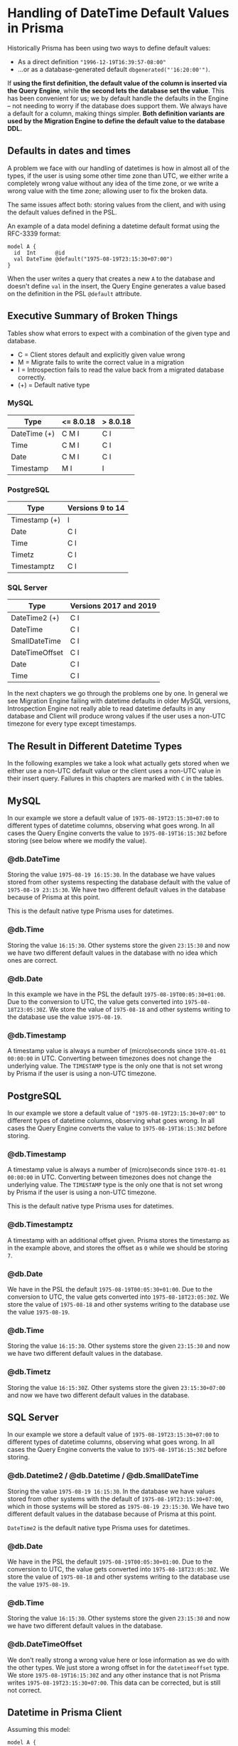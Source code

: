 * Handling of DateTime Default Values in Prisma

Historically Prisma has been using two ways to define default values:

- As a direct definition ="1996-12-19T16:39:57-08:00"=
- ...or as a database-generated default =dbgenerated("'16:20:00'")=.

If *using the first definition, the default value of the column is inserted via the Query Engine*, while *the second lets the database set the value*. This has been convenient for us; we by default handle the defaults in the Engine -- not needing to worry if the database does support them. We always have a default for a column, making things simpler. *Both definition variants are used by the Migration Engine to define the default value to the database DDL.*

** Defaults in dates and times

A problem we face with our handling of datetimes is how in almost all of the types, if the user is using some other time zone than UTC, we either write a completely wrong value without any idea of the time zone, or we write a wrong value with the time zone; allowing user to fix the broken data.

The same issues affect both: storing values from the client, and with using the default values defined in the PSL.

An example of a data model defining a datetime default format using the RFC-3339 format:

#+begin_src prisma
  model A {
    id  Int      @id
    val DateTime @default("1975-08-19T23:15:30+07:00")
  }
#+end_src

When the user writes a query that creates a new =A= to the database and doesn't define =val= in the insert, the Query Engine generates a value based on the definition in the PSL =@default= attribute.

** Executive Summary of Broken Things

Tables show what errors to expect with a combination of the given type and database.

- C = Client stores default and explicitly given value wrong
- M = Migrate fails to write the correct value in a migration
- I = Introspection fails to read the value back from a migrated database correctly.
- (+) = Default native type

*** MySQL

| Type         | <= 8.0.18 | > 8.0.18 |
|--------------+-----------+----------|
| DateTime (+) | C M I     | C I      |
| Time         | C M I     | C I      |
| Date         | C M I     | C I      |
| Timestamp    | M I       | I        |

*** PostgreSQL

| Type          | Versions 9 to 14 |
|---------------+------------------|
| Timestamp (+) | I                |
| Date          | C I              |
| Time          | C I              |
| Timetz        | C I              |
| Timestamptz   | C I              |

*** SQL Server

| Type           | Versions 2017 and 2019 |
|----------------+------------------------|
| DateTime2 (+)  | C I                    |
| DateTime       | C I                    |
| SmallDateTime  | C I                    |
| DateTimeOffset | C I                    |
| Date           | C I                    |
| Time           | C I                    |

In the next chapters we go through the problems one by one. In general we see Migration Engine failing with datetime defaults in older MySQL versions, Introspection Engine not really able to read datetime defaults in any database and Client will produce wrong values if the user uses a non-UTC timezone for every type except timestamps.

** The Result in Different Datetime Types

In the following examples we take a look what actually gets stored when we either use a non-UTC default value or the client uses a non-UTC value in their insert query. Failures in this chapters are marked with =C= in the tables.

** MySQL

In our example we store a default value of =1975-08-19T23:15:30+07:00= to different types of datetime columns, observing what goes wrong. In all cases the Query Engine converts the value to =1975-08-19T16:15:30Z= before storing (see below where we modify the value).

*** @db.DateTime

Storing the value =1975-08-19 16:15:30=. In the database we have values stored from other systems respecting the database default with the value of =1975-08-19 23:15:30=. We have two different default values in the database because of Prisma at this point.

This is the default native type Prisma uses for datetimes.

*** @db.Time

Storing the value =16:15:30=. Other systems store the given =23:15:30= and now we have two different default values in the database with no idea which ones are correct.

*** @db.Date

In this example we have in the PSL the default =1975-08-19T00:05:30+01:00=. Due to the conversion to UTC, the value gets converted into =1975-08-18T23:05:30Z=. We store the value of =1975-08-18= and other systems writing to the database use the value =1975-08-19=.

*** @db.Timestamp

A timestamp value is always a number of (micro)seconds since =1970-01-01 00:00:00= in UTC. Converting between timezones does not change the underlying value. The =TIMESTAMP= type is the only one that is not set wrong by Prisma if the user is using a non-UTC timezone.

** PostgreSQL

In our example we store a default value of ="1975-08-19T23:15:30+07:00"= to different types of datetime columns, observing what goes wrong. In all cases the Query Engine converts the value to =1975-08-19T16:15:30Z= before storing.

*** @db.Timestamp

A timestamp value is always a number of (micro)seconds since =1970-01-01 00:00:00= in UTC. Converting between timezones does not change the underlying value. The =TIMESTAMP= type is the only one that is not set wrong by Prisma if the user is using a non-UTC timezone.

This is the default native type Prisma uses for datetimes.

*** @db.Timestamptz

A timestamp with an additional offset given. Prisma stores the timestamp as in the example above, and stores the offset as =0= while we should be storing =7=.

*** @db.Date

We have in the PSL the default =1975-08-19T00:05:30+01:00=. Due to the conversion to UTC, the value gets converted into =1975-08-18T23:05:30Z=. We store the value of =1975-08-18= and other systems writing to the database use the value =1975-08-19=.

*** @db.Time

Storing the value =16:15:30=. Other systems store the given =23:15:30= and now we have two different default values in the database.

*** @db.Timetz

Storing the value =16:15:30Z=. Other systems store the given =23:15:30+07:00= and now we have two different default values in the database.

** SQL Server

In our example we store a default value of =1975-08-19T23:15:30+07:00= to different types of datetime columns, observing what goes wrong. In all cases the Query Engine converts the value to =1975-08-19T16:15:30Z= before storing.

*** @db.Datetime2 / @db.Datetime / @db.SmallDateTime

Storing the value =1975-08-19 16:15:30=. In the database we have values stored from other systems with the default of =1975-08-19T23:15:30+07:00=, which in those systems will be stored as =1975-08-19 23:15:30=. We have two different default values in the database because of Prisma at this point.

=DateTime2= is the default native type Prisma uses for datetimes.

*** @db.Date

We have in the PSL the default =1975-08-19T00:05:30+01:00=. Due to the conversion to UTC, the value gets converted into =1975-08-18T23:05:30Z=. We store the value of =1975-08-18= and other systems writing to the database use the value =1975-08-19=.

*** @db.Time

Storing the value =16:15:30=. Other systems store the given =23:15:30= and now we have two different default values in the database.

*** @db.DateTimeOffset

We don't really strong a wrong value here or lose information as we do with the other types. We just store a wrong offset in for the =datetimeoffset= type. We store =1975-08-19T16:15:30Z= and any other instance that is not Prisma writes =1975-08-19T23:15:30+07:00=. This data can be corrected, but is still not correct.

** Datetime in Prisma Client

Assuming this model:

#+begin_src prisma
model A {
  id  Int      @default(autoincrement()) @id
  val DateTime @default("1975-08-19T23:15:30+07:00")
  foo String
}
#+end_src

*** Datetime via Prisma Client query

A typical Prisma Client request to insert a datetime would start from the Client query:

#+begin_src javascript
await prisma.a.create({ data: {
  val: new Date('August 19, 1975 23:15:30 GMT+07:00'),
  foo: "bar"
}})
#+end_src

We translate this to a GraphQL query, using the =JSON.stringify= function, which converts the datetime to UTC:

#+begin_src javascript
> const d = new Date('August 19, 1975 23:15:30 GMT+07:00')
undefined
> JSON.stringify(d)
'"1975-08-19T16:15:30.000Z"'
#+end_src

The client query in GraphQL then gets the value in UTC:

#+begin_src javascript
mutation {
  createOneA(data: {
    val: "1975-08-19T16:15:30.000Z"
    foo: "bar"
  }) {
    id
    val
    foo
  }
}
#+end_src

Crossing the boundary to the Rust code base in Query Engine, the datetime value will get converted to the internal =Value= representation. In the case of a =DateTime= value we parse the string to an instance of =DateTime<FixedOffset>=, keeping the given offset as-is.

*** Datetime via default in Prisma Client

In the case of using a default value for the datetime, the client in this case will not send anything to this field; letting the Query Engine to take the value from the PSL. PSL is parsing the given datetime as =DateTime<FixedOffset>=, giving it to the Query Engine as-is without converting it to UTC.

#+begin_src javascript
await prisma.a.create({ data: {
  foo: "bar"
}})
#+end_src

The JavaScipt code is not tampering with non-existing values, and we get the following GraphQL query in the Query Engine.

#+begin_src javascript
mutation {
  createOneA(data: {
    foo: "bar"
  }) {
    id
    val
    foo
  }
}
#+end_src

The Query Core sees a missing value, and finds the default one from the PSL. At this point we are still in the correct time zone, but when we cross the boundary to the SQL connector, we convert the time zone to UTC, changing the clock to a different position before writing to the database.

*** Result in the database

Before writing to the database, the SQL connector in the Query Engine converts the user-provided value or the PSL default once again to =DateTime<Utc>=.

#+begin_src sql
// SQL with Params
Query: INSERT INTO "public"."A" ("val","foo") VALUES ($1,$2) RETURNING "public"."A"."id"
Params: [1975-08-19 16:15:30 UTC,"bar"]

// Result when read back
{ id: 5, val: 1975-08-19T16:15:30.000Z, foo: 'bar' }
#+end_src

The final outcome is we have no way of using any other timezones in the Prisma Client than UTC.

Our difference in this point of time between the user-provided and the default value is how the user-provided value is always in UTC due to the JavaScript code, and the default value in the given timezone.

#+BEGIN_QUOTE
Broken: DateTime value read back after creating it (either via PSL =@default= or Prisma Client query) is different timezone than defined in PSL =@default= and Prisma Client query parameter.
#+END_QUOTE

#+BEGIN_QUOTE
Broken: DateTime value read back after creating it is different depending on if it was created via =@default= or via =@default(dbgenerated(...))=
#+END_QUOTE

#+BEGIN_QUOTE
Broken: Migrated version PSL type =DateTime= does not have timezone in *PostgreSQL* but accepts datetime strings with timezone in both PSL =@default= and Prisma Client query parameter.
#+END_QUOTE

** Default Values in Migrations

In the next experiments, we try to migrate a default value to our database. First we'll try with using the default datetime type we choose for different databases, and what happens when we try to =push= the following schema:

#+begin_src prisma
model foo {
  id Int      @id @default(autoincrement())
  a  DateTime @default("1995-05-02T16:20:00+07:00")
}
#+end_src

*** MySQL 8.0.18

The SQL we generate:

#+begin_src sql
CREATE TABLE `foo` (
    `id` INTEGER NOT NULL AUTO_INCREMENT,
    `a` DATETIME NOT NULL DEFAULT '1995-05-02T16:20:00+07:00',

    PRIMARY KEY (`id`)
) DEFAULT CHARACTER SET utf8mb4 COLLATE utf8mb4_unicode_ci;
#+end_src

The result =prisma db push= gives to us:

#+begin_src text
reading the prisma schema from test.prisma
Error: Invalid default value for 'a'
#+end_src

*** MySQL 8.0.19

The result =prisma db push= gives to us:

#+begin_src text
Schema pushed to database. (1 steps)
#+end_src

Introspecting the data model we just pushed gives us a different result compared to where we started:

#+begin_src prisma
model foo {
  id Int      @id @default(autoincrement())
  a  DateTime @default(dbgenerated("'1995-05-02 09:20:00.000'"))
}
#+end_src

See how the time is different to the data model we started from.

We can try to push this introspected data model once more. Which works in all MySQL 8.0.19 examples.

We have a value that migrates, so we can see how it works with different native types:

**** Date

#+begin_src prisma
model foo {
  id Int      @id @default(autoincrement())
  a  DateTime @default("1995-05-02T16:20:00+07:00") @db.Date
}
#+end_src

Push works. Introspection returns:

#+begin_src prisma
model foo {
  id Int      @id @default(autoincrement())
  a  DateTime @default(dbgenerated("'1995-05-02'")) @db.Date
}
#+end_src

**** Time

#+begin_src prisma
model foo {
  id Int      @id @default(autoincrement())
  a  DateTime @default("1995-05-02T16:20:00+07:00") @db.Time
}
#+end_src

Push returns an error:

#+begin_src text
Error: Invalid default value for 'a'
#+end_src

**** Timestamp

#+begin_src prisma
model foo {
  id Int      @id @default(autoincrement())
  a  DateTime @default("1995-05-02T16:20:00+07:00") @db.Timestamp
}
#+end_src

Push works, we introspect the following data model back:

#+begin_src prisma
model foo {
  id Int      @id @default(autoincrement())
  a  DateTime @default(dbgenerated("'1995-05-02 09:20:00'")) @db.Timestamp(0)
}
#+end_src

*** MySQL 5.7.32

The result =prisma db push= gives to us:

#+begin_src text
Error: Incorrect datetime value: '1995-05-02T16:20:00+07:00' for column 'a' at row 1
#+end_src

*** MariaDB 10

The result =prisma db push= gives to us:

#+begin_src text
Error: Invalid default value for 'a'
#+end_src

*** PostgreSQL 14

#+begin_src sql
CREATE TABLE "foo" (
    "id" SERIAL NOT NULL,
    "a" TIMESTAMP(3) NOT NULL DEFAULT '1995-05-02 16:20:00 +07:00',

    CONSTRAINT "foo_pkey" PRIMARY KEY ("id")
);
#+end_src

The result =prisma db push= gives to us:

#+begin_src text
Schema pushed to database. (1 steps)
#+end_src

Introspecting gives a different data model back:

#+begin_src prisma
model foo {
  id Int      @id @default(autoincrement())
  a  DateTime @default(dbgenerated("'1995-05-02 16:20:00'::timestamp without time zone"))
}
#+end_src

Pushing the introspected datamodel back works in all PostgreSQL examples.

**** Date

#+begin_src prisma
model foo {
  id Int      @id @default(autoincrement())
  a  DateTime @default("1995-05-02T16:20:00+07:00") @db.Date
}
#+end_src

Push works, introspection result:

#+begin_src prisma
model foo {
  id Int      @id @default(autoincrement())
  a  DateTime @default(dbgenerated("'1995-05-02'::date")) @db.Date
}
#+end_src

**** Time

#+begin_src prisma
model foo {
  id Int      @id @default(autoincrement())
  a  DateTime @default("1995-05-02T16:20:00+07:00") @db.Time
}
#+end_src

Push works, introspection result:

#+begin_src prisma
model foo {
  id Int      @id @default(autoincrement())
  a  DateTime @default(dbgenerated("'16:20:00'::time without time zone")) @db.Time(6)
}
#+end_src

**** Timetz

#+begin_src prisma
model foo {
  id Int      @id @default(autoincrement())
  a  DateTime @default("1995-05-02T16:20:00+07:00") @db.Timetz
}
#+end_src

Push works, introspection result

#+begin_src prisma
model foo {
  id Int      @id @default(autoincrement())
  a  DateTime @default(dbgenerated("'16:20:00+07'::time with time zone")) @db.Timetz(6)
}
#+end_src

**** Timestamptz

#+begin_src prisma
model foo {
  id Int      @id @default(autoincrement())
  a  DateTime @default("1995-05-02T16:20:00+07:00") @db.Timestamptz
}
#+end_src

Push works, introspection result:

#+begin_src prisma
model foo {
  id Int      @id @default(autoincrement())
  a  DateTime @default(dbgenerated("'1995-05-02 09:20:00+00'::timestamp with time zone")) @db.Timestamptz(6)
}
#+end_src

*** SQL Server 2019

The generated DDL:

#+begin_src sql
CREATE TABLE [dbo].[foo] (
    [id] INT NOT NULL IDENTITY(1,1),
    [a] DATETIME2 NOT NULL CONSTRAINT [foo_a_df] DEFAULT '1995-05-02 16:20:00 +07:00',
    CONSTRAINT [foo_pkey] PRIMARY KEY ([id])
);
#+end_src

Push works, introspection returns:

#+begin_src prisma
model foo {
  id Int      @id @default(autoincrement())
  a  DateTime @default(dbgenerated("1995-05-02 16:20:00 +07:00"))
}
#+end_src

When we push this again, we get the error:

#+begin_src text
Error: Incorrect syntax near '16'.
#+end_src

The faulty DDL:

#+begin_src sql
CREATE TABLE [dbo].[foo] (
    [id] INT NOT NULL IDENTITY(1,1),
    [a] DATETIME2 NOT NULL CONSTRAINT [foo_a_df] DEFAULT 1995-05-02 16:20:00 +07:00,
    CONSTRAINT [foo_pkey] PRIMARY KEY ([id])
);
#+end_src

**** Date

#+begin_src prisma
model foo {
  id Int      @id @default(autoincrement())
  a  DateTime @default("1995-05-02T16:20:00+07:00") @db.Date
}
#+end_src

Push works, introspected result:

#+begin_src prisma
model foo {
  id Int      @id @default(autoincrement())
  a  DateTime @default(dbgenerated("1995-05-02 16:20:00 +07:00")) @db.Date
}
#+end_src

Funnily enough, pushing this one AGAIN gives a syntax error:

#+begin_src text
Error: Incorrect syntax near '16'.
#+end_src

The faulty SQL in this case:

#+begin_src sql
CREATE TABLE [dbo].[foo] (
    [id] INT NOT NULL IDENTITY(1,1),
    [a] DATE NOT NULL CONSTRAINT [foo_a_df] DEFAULT 1995-05-02 16:20:00 +07:00,
    CONSTRAINT [foo_pkey] PRIMARY KEY ([id])
);
#+end_src

**** Time

#+begin_src prisma
model foo {
  id Int      @id @default(autoincrement())
  a  DateTime @default("1995-05-02T16:20:00+07:00") @db.Time
}
#+end_src

Push works, introspection:

#+begin_src prisma
model foo {
  id Int      @id @default(autoincrement())
  a  DateTime @default(dbgenerated("1995-05-02 16:20:00 +07:00")) @db.Time
}
#+end_src

Push again:

#+begin_src text
Error: Incorrect syntax near '16'.
#+end_src

Faulty DDL:

#+begin_src sql
CREATE TABLE [dbo].[foo] (
    [id] INT NOT NULL IDENTITY(1,1),
    [a] TIME NOT NULL CONSTRAINT [foo_a_df] DEFAULT 1995-05-02 16:20:00 +07:00,
    CONSTRAINT [foo_pkey] PRIMARY KEY ([id])
);
#+end_src

**** DateTimeOffset

#+begin_src prisma
model foo {
  id Int      @id @default(autoincrement())
  a  DateTime @default("1995-05-02T16:20:00+07:00") @db.DateTimeOffset
}
#+end_src

Push works, introspect:

#+begin_src prisma
model foo {
  id Int      @id @default(autoincrement())
  a  DateTime @default(dbgenerated("1995-05-02 16:20:00 +07:00")) @db.DateTimeOffset
}
#+end_src

Second push:

#+begin_src text
Error: Incorrect syntax near '16'.
#+end_src

DDL:

#+begin_src sql
CREATE TABLE [dbo].[foo] (
    [id] INT NOT NULL IDENTITY(1,1),
    [a] DATETIMEOFFSET NOT NULL CONSTRAINT [foo_a_df] DEFAULT 1995-05-02 16:20:00 +07:00,
    CONSTRAINT [foo_pkey] PRIMARY KEY ([id])
);
#+end_src

** Default With Current Timestamp

Prisma allows a function =now()= in the PSL field =@default= attribute:

#+begin_src prisma
model foo {
  id Int      @id @default(autoincrement())
  a  DateTime @default(now())
}
#+end_src

This in general works the same in all databases. The generated DDL:

#+begin_src sql
CREATE TABLE `foo` (
    `id` INTEGER NOT NULL AUTO_INCREMENT,
    `a` DATETIME(3) NOT NULL DEFAULT CURRENT_TIMESTAMP(3),

    PRIMARY KEY (`id`)
) DEFAULT CHARACTER SET utf8mb4 COLLATE utf8mb4_unicode_ci;
#+end_src

Client creates one =foo= without any parameters:

#+begin_src typescript
await client.create({})
#+end_src

Query Engine adds the default as UTC:

#+begin_src sql
INSERT INTO `prisma`.`foo` (`a`) VALUES (?)
params=[2022-01-20 17:35:11.270 UTC]
#+end_src

There is no way to change the timezone.

Changing the native type allows using =now()=, but the resulting DDL is not very often accepted by the database. We miss validations in these cases.

** Default with updatedAt

Another Prisma specialty in the PSL syntax is the =@updatedAt= attribute:

#+begin_src prisma
model foo {
  id Int      @id @default(autoincrement())
  a  DateTime @updatedAt
}
#+end_src

This is not reflected at all in the DDL:

#+begin_src sql
CREATE TABLE `foo` (
    `id` INTEGER NOT NULL AUTO_INCREMENT,
    `a` DATETIME(3) NOT NULL,

    PRIMARY KEY (`id`)
) DEFAULT CHARACTER SET utf8mb4 COLLATE utf8mb4_unicode_ci;
#+end_src

So it's a completely client-side feature. As expected, the Query Engine inserts the current time in UTC when using the feature.

#+begin_src sql
INSERT INTO `prisma`.`foo` (`a`) VALUES (?)
params=[2022-01-20 17:47:10.197774387 UTC]
#+end_src

The =updatedAt= can be used in any datetime types. The resulting value will just lose precision depending on the type.

** How Our DateTime Handling is Especially Problematic in MySQL

MySQL does not store the timezone to any of the datetime columns it supports: =DATE= for dates, =TIME= for times, =DATETIME= for combined dates and times and =TIMESTAMP= for (micro)seconds since 1970.

The user has a few different ways to define the timezone for inserted datetimes:

- When starting the server, either implicitly from the system =locale=, using a parameter, using a configuration value or an environment variable.
- With =SET GLOBAL time_zone = ...= as an admin user.
- Whenever connecting with =SET time_zone = ...=, defining it for the whole lifetime of the connection.
- From version =8.0.19= forward, the time zone can be defined when inserting. This requires support from the driver.

This means the only way to define the default value is by using the =dbgenerated= escape hatch, leading to lots of problems [[https://www.notion.so/Better-representing-Date-Time-and-Datetime-Default-Values-in-the-PSL-b754d2cb84a54bebb876327bc4f51d2b][described in this document]].

When writing a value with Prisma, the Query Engine converts all datetimes to UTC timezone, even if using a default value that is defined in different zone in the PSL. If the server is started in other zone than UTC, this means Prisma will write the time in UTC, the server thinks otherwise and this leads to [[https://github.com/prisma/prisma/issues/5051][interesting issues]] with users outside of the western hemisphere.

If a user writes the following definition in the PSL:

#+begin_src prisma
model A {
  id  Int      @id @default(autoincrement())
  val DateTime @default("1996-12-19T16:39:57-08:00")
}
#+end_src

This is the only correct way of writing a default value without using =dbgenerated=. It will lead to a few problems. First comes from the Query Engine. We can store a new record with no data to get the default value:

#+begin_src javascript
mutation {
  createOneA(data: { }) {
    id
    val
  }
}
#+end_src

Surprisingly what the user gets back is the value converted to UTC:

#+begin_src javascript
{
  "data": {
    "createOneA": {
      "id": 1,
      "val": "1996-12-20T00:39:57.000Z"
    }
  }
}
#+end_src

Same happens when the user creates a =Date= object in a non-UTC timezone. We will convert the time to UTC, lose the timezone information from the value and leave the user very confused.

* Suggested Changes

** Changes in Migrations and Introspection

*** Introduce new ways to express datetimes in =@default=

With MySQL versions earlier than 8.0.19 and MariaDB, using the RFC-3339 format in the default value will lead to a migration error due to the database not knowing what to do with the timezone:

#+begin_example
Error: Incorrect datetime value: '1996-12-19T16:39:57-08:00' for column 'val' at row 1
#+end_example

To support datetime default values in a more standardized way, we should allow defining all different forms of values directly in the =@default= attribute. This requires Introspection Engine to detect the format of the stored value, create a corresponding type in Rust and enable a correct diffing in the Migration Engine.

In the PSL definition, we then enable more different ways of defining a datetime, including the necessary validations. Let's see an example of a MySQL model with all possible datetime combinations:

#+begin_src prisma
model A {
  id Int      @id
  // This is the default native type. The fraction is `3`, so we include
  // milliseconds (should be optional).
  a  DateTime @default("1996-12-19 16:39:57.000") @db.DateTime(3)
  // No time stored.
  b  DateTime @default("1996-12-19") @db.Date
  // No date stored. The fraction is `3` so we include (optional) milliseconds.
  c  DateTime @default("16:20:00.000") @db.Time(3)
  // Here the value is always considered to be in UTC, because we store
  // (milli)seconds from 1.1.1970 00:00. Again with fraction, so we can
  // optionally include the milliseconds in the default.
  d  DateTime @default("1996-12-19 16:39:57.000") @db.Timestamp(3)
  // Additionally a timestamp could be a (signed) float.
  e  DateTime @default(0.0) @db.Timestamp
}
#+end_src

PostgreSQL:

#+begin_src prisma
model A {
  id Int      @id
  // This is the default native type. The fraction is `3`, so we include
  // milliseconds (should be optional).
  a  DateTime @default("1996-12-19 16:39:57.000") @db.Timestamp(3)
  // Additionally a timestamp could be a (signed) float with optional fraction.
  b  DateTime @default(0.0) @db.Timestamp
  // No time stored.
  c  DateTime @default("1996-12-19") @db.Date
  // No date stored. The fraction is `3` so we include (optional) milliseconds.
  d  DateTime @default("16:20:00.000") @db.Time(3)
  // The weird PostgreSQL type without date, but with a time zone.
  e  DateTime @default("16:20:00.000+06:00") @db.Timetz(3)
  // Timestamp and a timezone.
  f  DateTime @default("1996-12-19T16:39:57.000+06:00") @db.Timestamptz(3)
  // Additionally a timestamp with time zone could be a (signed) float with
  // optional fraction.
  g  DateTime @default(-100.00) @db.Timestamptz(3)
}
#+end_src

SQL Server:

#+begin_src prisma
model A {
  id Int      @id
  // This is the default native type. Optional fraction included.
  a  DateTime @default("1996-12-19 16:39:57.000") @db.DateTime2(3)
  // Legacy datetime type with less precision. Optional fraction included.
  b  DateTime @default("1996-12-19 16:39:57.997") @db.DateTime
  // Legacy datetime type with even less precision.
  c  DateTime @default("16:20:00") @db.SmallDateTime
  // No time stored.
  d  DateTime @default("1996-12-19") @db.Date
  // No date stored. The fraction is `3` so we include (optional) milliseconds.
  e  DateTime @default("16:20:00.000") @db.Time(3)
  // Date, time and the timezone all in one column. Optional fracion.
  g  DateTime @default("1996-12-19T16:39:57.000+06:00") @db.DateTimeOffset(3)
}
#+end_src

MongoDB:

#+begin_src prisma
  model A {
    id Int      @id
    // Timestamp is the default
    a  DateTime @default("1996-12-19 16:39:57.000")
    // We could additionally have this as a float.
    b  DateTime @default(0.0)
  }
#+end_src

SQLite:

Numeric or string storage. [[https://www.prisma.io/docs/reference/api-reference/prisma-schema-reference#sqlite-5][Can be stored in two formats]]:

#+begin_src prisma
model A {
  id Int      @id
  a  DateTime @default("1996-12-19T16:39:57-08:00")
  b  DateTime @default("Tue, 1 Jul 2003 10:52:37 +0200")
}
#+end_src

** Changes in the Query Engine

The Query Engine should not break user workflows when defining the =@default= attribute directly. Especially in systems such as MySQL where converting to UTC would lead to wrong default values being written. This issue must be addressed before the new defaults can be used in the Migration and Introspection engines accordingly.

*** Solution #1: Stop Handling Defaults in the Query Engine

If the database supports default values, the Query Engine should stop adding them to the queries, leaving it for the database. In the scope of dates and times, we should just remove the client side defaults for the datetime values; still having them for databases such as MongoDB which doesn't support default values.

This solution will allow the Migrations team to work on the PSL, Migration Engine and Introspection Engine changes without client needing to change their data structures. Would be the MVP solving default values, but not explicit datetimes from the Client.

*** Solution #2: Adding More Internal DateTime Types

Internally in the Query Engine, we'd add new variants to the =Value= enum:

#+begin_src rust
enum Value {
    Text(String),
    Int(i64),
    Date(NaiveDate),
    Time(NaiveTime),
    DateTime(NaiveDateTime),
    DateTimeOffset(DateTime<FixedOffset>),
    ...
}
#+end_src

This means the Query Engine needs to convert the full date to the corresponding type in the conversion from JavaScript to Rust. In this way the default value gets no conversion to UTC and we write the value the user expects us to insert.

This solution has the biggest amount of work for the Client team. They must convert the input to the correct datetime types per request. As with Solution #1, this will fix the default values but the JavaScript code would still be sending incorrect timezones and the explicitly given datetimes would not be stored correctly.

*** Solution #3: More Types in PSL, Conversion to =DateTime<FixedOffset>= in the Client

Instead of changing the =Value= for Query Engine, Migration Engine and Introspection Engine, we could have a separate =Value= implementation for the migrations and introspection, keeping the =Value= implementation of Query Engine as-is. This means for the PSL and schema side of things we have more granularity (see the =Value= definition in the Solution #2).

When communicating the AST from the PSL side to the Query Engine, we convert the more granular datetime value to a =DateTime<FixedOffset>=.

This solution would allow us to fix Migration and Introspection problems. The Client would still be writing incorrect values on non-UTC timezones.

*** Solution #4: Timezone-aware Client and Query Engine

This solution is a bit mixed bag. It can be combined with one of the earlier solutions, and is the one that would solve the write issues on different time zones correctly.

We'd introduce a new option in the connection string to define the client time zone. This would have a few different meanings in Prisma:

In case of MySQL, the Query Engine must either take care to inform the database in what timezone the values are written. This can be handled [[https://dev.mysql.com/doc/refman/5.6/en/time-zone-support.html#time-zone-variables][per connection]]:

#+begin_src sql
SET time_zone = timezone;
#+end_src

Having the parameter on Quaint initialization would make Quaint to define the timezone on MySQL connections.

Additionally, the parameter needs to find its way to the Client initialization in the JavaScript side, using it in the serialization before the value is passed to the Query Engine.

This configuration approach follows how the [[https://github.com/mysqljs/mysql#establishing-connections][official MySQL client handles timezones]].

Other databases than MySQL are not able to define the timezone in the connection. For them it is enough for the JavaScript Client code to stringify the =Date= object in the right timezone, and the client to not tamper with the value, allowing the user-provided and default values to get written to the database correctly.

Finally the Query Engine must stop tampering with the timezones and just pass the value to the database as-is.

** Breaking Changes?

- The PSL validations would not allow the RFC-3339 values on some of the datetime native types anymore.
- The defaults would be introspected without =dbgenerated=. */(not sure if breaking)/*
- Client Solution #1: If somebody was relying on the default to be converted to UTC, it would now be written as-defined.
- Client Solution #2: Depends on if we have more client types. If not, the conversions should be handled accordingly without breaking in the Query Engine.
- Client Solution #3: Should not be a breaking change. The Query Engine layer would not change, and the conversion between PSL and Query Engine would make sure the engine works as before.
